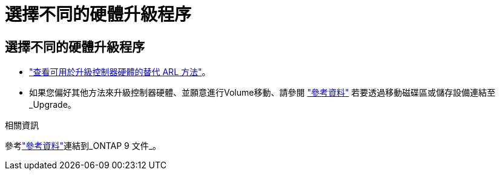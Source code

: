 = 選擇不同的硬體升級程序
:allow-uri-read: 




== 選擇不同的硬體升級程序

* link:../upgrade-arl/index.html["查看可用於升級控制器硬體的替代 ARL 方法"]。
* 如果您偏好其他方法來升級控制器硬體、並願意進行Volume移動、請參閱 link:other_references.html["參考資料"] 若要透過移動磁碟區或儲存設備連結至_Upgrade。


.相關資訊
參考link:other_references.html["參考資料"]連結到_ONTAP 9 文件_。
